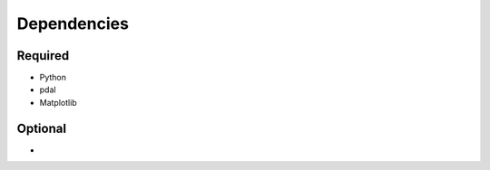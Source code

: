 

Dependencies
============

Required
--------

- Python
- pdal
- Matplotlib



Optional
--------

- 
